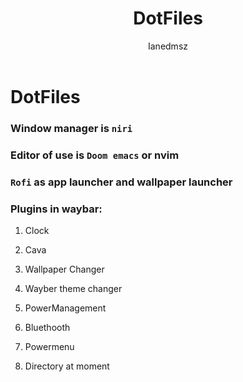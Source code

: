 #+title: DotFiles
#+Author: Ianedmsz
#+Description:

* DotFiles

*** Window manager is ~niri~

*** Editor of use is ~Doom emacs~ or nvim

*** ~Rofi~ as app launcher and wallpaper launcher

*** Plugins in waybar:
**** Clock
**** Cava
**** Wallpaper Changer
**** Wayber theme changer
**** PowerManagement
**** Bluethooth
**** Powermenu
**** Directory at moment
